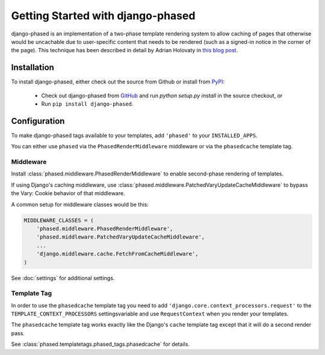 .. _ref-tutorial:

==================================
Getting Started with django-phased
==================================

django-phased is an implementation of a two-phase template rendering system
to allow caching of pages that otherwise would be uncachable due to
user-specific content that needs to be rendered (such as a signed-in notice
in the corner of the page). This technique has been described in detail by
Adrian Holovaty in `this blog post
<http://www.holovaty.com/writing/django-two-phased-rendering/>`_.

Installation
============

To install django-phased, either check out the source from Github or install
from PyPI_:

  * Check out django-phased from GitHub_ and run `python setup.py install`
    in the source checkout, or

  * Run ``pip install django-phased``.

.. _GitHub: http://github.com/codysoyland/django-phased
.. _PyPI: http://pypi.python.org/


Configuration
=============

To make django-phased tags available to your templates, add ``'phased'`` to
your ``INSTALLED_APPS``.

You can either use ``phased`` via the ``PhasedRenderMiddleware``
middleware or via the ``phasedcache`` template tag.

Middleware
----------

Install :class:`phased.middleware.PhasedRenderMiddleware` to enable
second-phase rendering of templates.

If using Django's caching middleware, use
:class:`phased.middleware.PatchedVaryUpdateCacheMiddleware` to bypass the
Vary: Cookie behavior of that middleware.

A common setup for middleware classes would be this:

.. code-block:: python

    MIDDLEWARE_CLASSES = (
        'phased.middleware.PhasedRenderMiddleware',
        'phased.middleware.PatchedVaryUpdateCacheMiddleware',
        ...
        'django.middleware.cache.FetchFromCacheMiddleware',
    )

See :doc:`settings` for additional settings.


Template Tag
------------

In order to use the ``phasedcache`` template tag you need to add
``'django.core.context_processors.request'`` to the ``TEMPLATE_CONTEXT_PROCESSORS``
settingsvariable and use ``RequestContext`` when you render your templates.

The ``phasedcache`` template tag works exactly like the Django's ``cache`` template
tag except that it will do a second render pass.

See :class:`phased.templatetags.phased_tags.phasedcache` for details.
